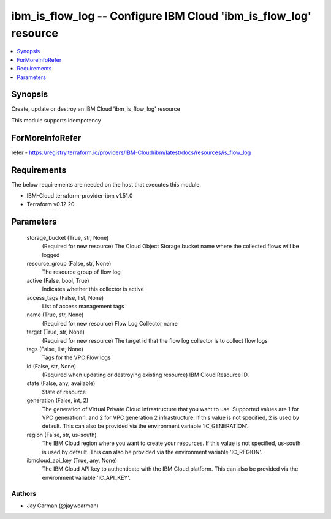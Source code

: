 
ibm_is_flow_log -- Configure IBM Cloud 'ibm_is_flow_log' resource
=================================================================

.. contents::
   :local:
   :depth: 1


Synopsis
--------

Create, update or destroy an IBM Cloud 'ibm_is_flow_log' resource

This module supports idempotency


ForMoreInfoRefer
----------------
refer - https://registry.terraform.io/providers/IBM-Cloud/ibm/latest/docs/resources/is_flow_log

Requirements
------------
The below requirements are needed on the host that executes this module.

- IBM-Cloud terraform-provider-ibm v1.51.0
- Terraform v0.12.20



Parameters
----------

  storage_bucket (True, str, None)
    (Required for new resource) The Cloud Object Storage bucket name where the collected flows will be logged


  resource_group (False, str, None)
    The resource group of flow log


  active (False, bool, True)
    Indicates whether this collector is active


  access_tags (False, list, None)
    List of access management tags


  name (True, str, None)
    (Required for new resource) Flow Log Collector name


  target (True, str, None)
    (Required for new resource) The target id that the flow log collector is to collect flow logs


  tags (False, list, None)
    Tags for the VPC Flow logs


  id (False, str, None)
    (Required when updating or destroying existing resource) IBM Cloud Resource ID.


  state (False, any, available)
    State of resource


  generation (False, int, 2)
    The generation of Virtual Private Cloud infrastructure that you want to use. Supported values are 1 for VPC generation 1, and 2 for VPC generation 2 infrastructure. If this value is not specified, 2 is used by default. This can also be provided via the environment variable 'IC_GENERATION'.


  region (False, str, us-south)
    The IBM Cloud region where you want to create your resources. If this value is not specified, us-south is used by default. This can also be provided via the environment variable 'IC_REGION'.


  ibmcloud_api_key (True, any, None)
    The IBM Cloud API key to authenticate with the IBM Cloud platform. This can also be provided via the environment variable 'IC_API_KEY'.













Authors
~~~~~~~

- Jay Carman (@jaywcarman)

